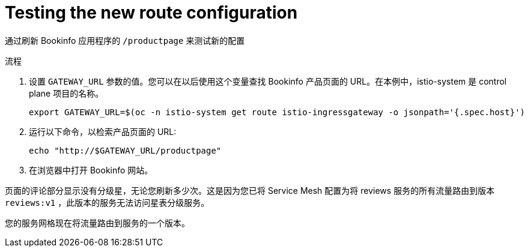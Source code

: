 // Module included in the following assemblies:
//
// * service_mesh/v1x/ossm-traffic-manage.adoc
// * service_mesh/v2x/ossm-traffic-manage.adoc
:_content-type: PROCEDURE
[id="ossm-routing-bookinfo-test_{context}"]
= Testing the new route configuration

通过刷新 Bookinfo 应用程序的 `/productpage` 来测试新的配置

.流程

. 设置 `GATEWAY_URL` 参数的值。您可以在以后使用这个变量查找 Bookinfo 产品页面的 URL。在本例中，istio-system 是 control plane 项目的名称。
+
[source,terminal]
----
export GATEWAY_URL=$(oc -n istio-system get route istio-ingressgateway -o jsonpath='{.spec.host}')
----

. 运行以下命令，以检索产品页面的 URL:
+
[source,terminal]
----
echo "http://$GATEWAY_URL/productpage"
----

. 在浏览器中打开 Bookinfo 网站。

页面的评论部分显示没有分级星，无论您刷新多少次。这是因为您已将 Service Mesh 配置为将 reviews 服务的所有流量路由到版本 `reviews:v1` ，此版本的服务无法访问星表分级服务。

您的服务网格现在将流量路由到服务的一个版本。
